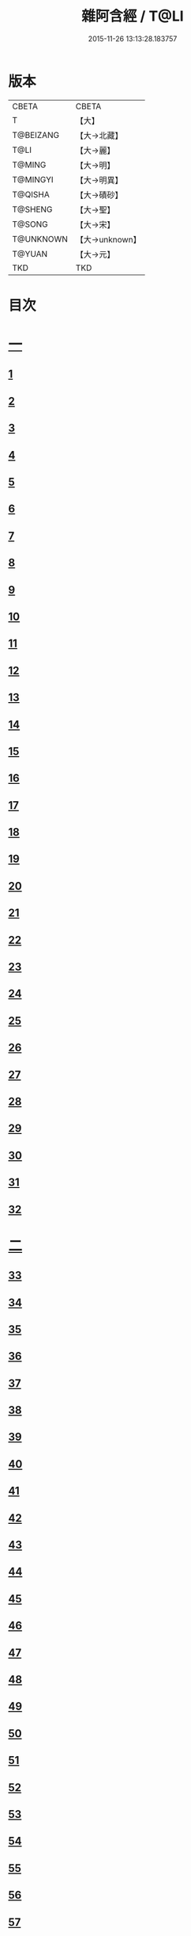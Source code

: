 #+TITLE: 雜阿含經 / T@LI
#+DATE: 2015-11-26 13:13:28.183757
* 版本
 |     CBETA|CBETA   |
 |         T|【大】     |
 | T@BEIZANG|【大→北藏】  |
 |      T@LI|【大→麗】   |
 |    T@MING|【大→明】   |
 |  T@MINGYI|【大→明異】  |
 |   T@QISHA|【大→磧砂】  |
 |   T@SHENG|【大→聖】   |
 |    T@SONG|【大→宋】   |
 | T@UNKNOWN|【大→unknown】|
 |    T@YUAN|【大→元】   |
 |       TKD|TKD     |

* 目次
* [[file:KR6a0099_001.txt::001-0001a6][一]]
** [[file:KR6a0099_001.txt::001-0001a6][1]]
** [[file:KR6a0099_001.txt::001-0001a16][2]]
** [[file:KR6a0099_001.txt::001-0001a28][3]]
** [[file:KR6a0099_001.txt::0001b6][4]]
** [[file:KR6a0099_001.txt::0001b16][5]]
** [[file:KR6a0099_001.txt::0001c2][6]]
** [[file:KR6a0099_001.txt::0001c11][7]]
** [[file:KR6a0099_001.txt::0001c22][8]]
** [[file:KR6a0099_001.txt::0002a2][9]]
** [[file:KR6a0099_001.txt::0002a12][10]]
** [[file:KR6a0099_001.txt::0002a21][11]]
** [[file:KR6a0099_001.txt::0002b4][12]]
** [[file:KR6a0099_001.txt::0002b15][13]]
** [[file:KR6a0099_001.txt::0002c11][14]]
** [[file:KR6a0099_001.txt::0003a6][15]]
** [[file:KR6a0099_001.txt::0003b14][16]]
** [[file:KR6a0099_001.txt::0003b28][17]]
** [[file:KR6a0099_001.txt::0003c28][18]]
** [[file:KR6a0099_001.txt::0004a28][19]]
** [[file:KR6a0099_001.txt::0004b25][20]]
** [[file:KR6a0099_001.txt::0004b26][21]]
** [[file:KR6a0099_001.txt::0004c20][22]]
** [[file:KR6a0099_001.txt::0005a11][23]]
** [[file:KR6a0099_001.txt::0005b5][24]]
** [[file:KR6a0099_001.txt::0005b28][25]]
** [[file:KR6a0099_001.txt::0005c9][26]]
** [[file:KR6a0099_001.txt::0005c20][27]]
** [[file:KR6a0099_001.txt::0005c29][28]]
** [[file:KR6a0099_001.txt::0006a12][29]]
** [[file:KR6a0099_001.txt::0006a24][30]]
** [[file:KR6a0099_001.txt::0006c4][31]]
** [[file:KR6a0099_001.txt::0007a10][32]]
* [[file:KR6a0099_002.txt::002-0007b22][二]]
** [[file:KR6a0099_002.txt::002-0007b22][33]]
** [[file:KR6a0099_002.txt::0007c13][34]]
** [[file:KR6a0099_002.txt::0008a5][35]]
** [[file:KR6a0099_002.txt::0008a21][36]]
** [[file:KR6a0099_002.txt::0008b15][37]]
** [[file:KR6a0099_002.txt::0008c8][38]]
** [[file:KR6a0099_002.txt::0008c26][39]]
** [[file:KR6a0099_002.txt::0009a27][40]]
** [[file:KR6a0099_002.txt::0009b7][41]]
** [[file:KR6a0099_002.txt::0010a4][42]]
** [[file:KR6a0099_002.txt::0010c19][43]]
** [[file:KR6a0099_002.txt::0011a13][44]]
** [[file:KR6a0099_002.txt::0011b1][45]]
** [[file:KR6a0099_002.txt::0011b21][46]]
** [[file:KR6a0099_002.txt::0012a9][47]]
** [[file:KR6a0099_002.txt::0012a18][48]]
** [[file:KR6a0099_002.txt::0012a27][49]]
** [[file:KR6a0099_002.txt::0012b10][50]]
** [[file:KR6a0099_002.txt::0012b25][51]]
** [[file:KR6a0099_002.txt::0012c2][52]]
** [[file:KR6a0099_002.txt::0012c4][53]]
** [[file:KR6a0099_002.txt::0013a17][54]]
** [[file:KR6a0099_002.txt::0013b13][55]]
** [[file:KR6a0099_002.txt::0013b24][56]]
** [[file:KR6a0099_002.txt::0013c7][57]]
** [[file:KR6a0099_002.txt::0014b12][58]]
* [[file:KR6a0099_003.txt::003-0015b10][三]]
** [[file:KR6a0099_003.txt::003-0015b10][59]]
** [[file:KR6a0099_003.txt::003-0015b22][60]]
** [[file:KR6a0099_003.txt::0015c14][61]]
** [[file:KR6a0099_003.txt::0016a19][62]]
** [[file:KR6a0099_003.txt::0016b13][63]]
** [[file:KR6a0099_003.txt::0016c4][64]]
** [[file:KR6a0099_003.txt::0017a23][65]]
** [[file:KR6a0099_003.txt::0017b16][66]]
** [[file:KR6a0099_003.txt::0017c10][67]]
** [[file:KR6a0099_003.txt::0018a6][68]]
** [[file:KR6a0099_003.txt::0018a26][69]]
** [[file:KR6a0099_003.txt::0018b16][70]]
** [[file:KR6a0099_003.txt::0018b28][71]]
** [[file:KR6a0099_003.txt::0019a4][72]]
** [[file:KR6a0099_003.txt::0019a15][73]]
** [[file:KR6a0099_003.txt::0019b2][74]]
** [[file:KR6a0099_003.txt::0019b21][75]]
** [[file:KR6a0099_003.txt::0019c12][76]]
** [[file:KR6a0099_003.txt::0019c25][77]]
** [[file:KR6a0099_003.txt::0020a3][78]]
** [[file:KR6a0099_003.txt::0020a10][79]]
** [[file:KR6a0099_003.txt::0020a25][80]]
** [[file:KR6a0099_003.txt::0020b28][81]]
** [[file:KR6a0099_003.txt::0021a25][82]]
** [[file:KR6a0099_003.txt::0021b14][83]]
** [[file:KR6a0099_003.txt::0021c5][84]]
** [[file:KR6a0099_003.txt::0021c15][85]]
** [[file:KR6a0099_003.txt::0022a6][86]]
** [[file:KR6a0099_003.txt::0022a25][87]]
* [[file:KR6a0099_004.txt::004-0022b20][四]]
** [[file:KR6a0099_004.txt::004-0022b20][88]]
** [[file:KR6a0099_004.txt::0022c3][89]]
** [[file:KR6a0099_004.txt::0023a6][90]]
** [[file:KR6a0099_004.txt::0023a22][91]]
** [[file:KR6a0099_004.txt::0023c18][92]]
** [[file:KR6a0099_004.txt::0024b13][93]]
** [[file:KR6a0099_004.txt::0025c2][94]]
** [[file:KR6a0099_004.txt::0026a5][95]]
** [[file:KR6a0099_004.txt::0026b18][96]]
** [[file:KR6a0099_004.txt::0026c26][97]]
** [[file:KR6a0099_004.txt::0027a10][98]]
** [[file:KR6a0099_004.txt::0027b29][99]]
** [[file:KR6a0099_004.txt::0028a3][100]]
** [[file:KR6a0099_004.txt::0028a20][101]]
** [[file:KR6a0099_004.txt::0028b19][102]]
* [[file:KR6a0099_005.txt::005-0029c6][五]]
** [[file:KR6a0099_005.txt::005-0029c6][103]]
** [[file:KR6a0099_005.txt::0030c12][104]]
** [[file:KR6a0099_005.txt::0031c15][105]]
** [[file:KR6a0099_005.txt::0032c2][106]]
** [[file:KR6a0099_005.txt::0033a6][107]]
** [[file:KR6a0099_005.txt::0033b28][108]]
** [[file:KR6a0099_005.txt::0034a24][109]]
** [[file:KR6a0099_005.txt::0035a17][110]]
* [[file:KR6a0099_006.txt::006-0037c6][六]]
** [[file:KR6a0099_006.txt::006-0037c6][111]]
** [[file:KR6a0099_006.txt::006-0037c24][112]]
** [[file:KR6a0099_006.txt::0038a4][113]]
** [[file:KR6a0099_006.txt::0038a28][114]]
** [[file:KR6a0099_006.txt::0038b16][115]]
** [[file:KR6a0099_006.txt::0038c7][116]]
** [[file:KR6a0099_006.txt::0038c27][117]]
** [[file:KR6a0099_006.txt::0039a16][118]]
** [[file:KR6a0099_006.txt::0039b6][119]]
** [[file:KR6a0099_006.txt::0039b25][120]]
** [[file:KR6a0099_006.txt::0039c14][121]]
** [[file:KR6a0099_006.txt::0040a4][122]]
** [[file:KR6a0099_006.txt::0040a19][123]]
** [[file:KR6a0099_006.txt::0040b19][124]]
** [[file:KR6a0099_006.txt::0040c6][125]]
** [[file:KR6a0099_006.txt::0040c28][126]]
** [[file:KR6a0099_006.txt::0041a5][127]]
** [[file:KR6a0099_006.txt::0041a21][128]]
** [[file:KR6a0099_006.txt::0041a29][129]]
** [[file:KR6a0099_006.txt::0041b7][130]]
** [[file:KR6a0099_006.txt::0041b25][131]]
** [[file:KR6a0099_006.txt::0041c7][132]]
** [[file:KR6a0099_006.txt::0041c14][133]]
** [[file:KR6a0099_006.txt::0042a16][134]]
** [[file:KR6a0099_006.txt::0042a24][135]]
** [[file:KR6a0099_006.txt::0042b2][136]]
** [[file:KR6a0099_006.txt::0042c5][137]]
** [[file:KR6a0099_006.txt::0042c7][138]]
* [[file:KR6a0099_007.txt::007-0042c15][七]]
** [[file:KR6a0099_007.txt::007-0042c15][139]]
** [[file:KR6a0099_007.txt::0043a16][140-141]]
** [[file:KR6a0099_007.txt::0043a20][142]]
** [[file:KR6a0099_007.txt::0043a27][143-144]]
** [[file:KR6a0099_007.txt::0043a28][145]]
** [[file:KR6a0099_007.txt::0043b5][146]]
** [[file:KR6a0099_007.txt::0043b10][147]]
** [[file:KR6a0099_007.txt::0043b15][148]]
** [[file:KR6a0099_007.txt::0043b20][149]]
** [[file:KR6a0099_007.txt::0043b26][150]]
** [[file:KR6a0099_007.txt::0043c3][151]]
** [[file:KR6a0099_007.txt::0043c9][152]]
** [[file:KR6a0099_007.txt::0043c15][153]]
** [[file:KR6a0099_007.txt::0043c21][154]]
** [[file:KR6a0099_007.txt::0044a1][155]]
** [[file:KR6a0099_007.txt::0044a11][156]]
** [[file:KR6a0099_007.txt::0044a22][157]]
** [[file:KR6a0099_007.txt::0044a28][158]]
** [[file:KR6a0099_007.txt::0044b5][159]]
** [[file:KR6a0099_007.txt::0044b11][160]]
** [[file:KR6a0099_007.txt::0044b16][161]]
** [[file:KR6a0099_007.txt::0044b29][162]]
** [[file:KR6a0099_007.txt::0044c12][163]]
** [[file:KR6a0099_007.txt::0045a2][164]]
** [[file:KR6a0099_007.txt::0045a9][165]]
** [[file:KR6a0099_007.txt::0045a15][166]]
** [[file:KR6a0099_007.txt::0045a26][167]]
** [[file:KR6a0099_007.txt::0045b6][168]]
** [[file:KR6a0099_007.txt::0045b15][169]]
** [[file:KR6a0099_007.txt::0045b26][170]]
** [[file:KR6a0099_007.txt::0045c5][171]]
** [[file:KR6a0099_007.txt::0045c15][172]]
** [[file:KR6a0099_007.txt::0045c20][173]]
** [[file:KR6a0099_007.txt::0045c29][174]]
** [[file:KR6a0099_007.txt::0046a16][175]]
** [[file:KR6a0099_007.txt::0046b2][176]]
** [[file:KR6a0099_007.txt::0046b19][177]]
** [[file:KR6a0099_007.txt::0046c10][178]]
** [[file:KR6a0099_007.txt::0047a2][179]]
** [[file:KR6a0099_007.txt::0047a19][180]]
** [[file:KR6a0099_007.txt::0047b6][181]]
** [[file:KR6a0099_007.txt::0047b23][182]]
** [[file:KR6a0099_007.txt::0047c11][183]]
** [[file:KR6a0099_007.txt::0047c28][184]]
** [[file:KR6a0099_007.txt::0048a16][185]]
** [[file:KR6a0099_007.txt::0048b4][186]]
** [[file:KR6a0099_007.txt::0048c27][187]]
* [[file:KR6a0099_008.txt::008-0049b7][八]]
** [[file:KR6a0099_008.txt::008-0049b7][188]]
** [[file:KR6a0099_008.txt::008-0049b17][189]]
** [[file:KR6a0099_008.txt::008-0049b26][190]]
** [[file:KR6a0099_008.txt::0049c4][191]]
** [[file:KR6a0099_008.txt::0049c13][192]]
** [[file:KR6a0099_008.txt::0049c21][193]]
** [[file:KR6a0099_008.txt::0050a1][194]]
** [[file:KR6a0099_008.txt::0050a11][195]]
** [[file:KR6a0099_008.txt::0050a24][196]]
** [[file:KR6a0099_008.txt::0050b14][197]]
** [[file:KR6a0099_008.txt::0050c7][198]]
** [[file:KR6a0099_008.txt::0050c27][199]]
** [[file:KR6a0099_008.txt::0051a15][200]]
** [[file:KR6a0099_008.txt::0051c11][201]]
** [[file:KR6a0099_008.txt::0051c29][202]]
** [[file:KR6a0099_008.txt::0052a10][203]]
** [[file:KR6a0099_008.txt::0052a27][204]]
** [[file:KR6a0099_008.txt::0052b9][205]]
** [[file:KR6a0099_008.txt::0052b20][206]]
** [[file:KR6a0099_008.txt::0052b29][207]]
** [[file:KR6a0099_008.txt::0052c7][208]]
** [[file:KR6a0099_008.txt::0052c17][209]]
** [[file:KR6a0099_008.txt::0053a11][210]]
** [[file:KR6a0099_008.txt::0053a26][211]]
** [[file:KR6a0099_008.txt::0053c7][212]]
** [[file:KR6a0099_008.txt::0054a1][213]]
** [[file:KR6a0099_008.txt::0054a22][214]]
** [[file:KR6a0099_008.txt::0054b2][215]]
** [[file:KR6a0099_008.txt::0054b22][216]]
** [[file:KR6a0099_008.txt::0054c5][217]]
** [[file:KR6a0099_008.txt::0054c19][218]]
** [[file:KR6a0099_008.txt::0055a3][219]]
** [[file:KR6a0099_008.txt::0055a10][220]]
** [[file:KR6a0099_008.txt::0055a17][221]]
** [[file:KR6a0099_008.txt::0055a27][222]]
** [[file:KR6a0099_008.txt::0055b6][223]]
** [[file:KR6a0099_008.txt::0055b15][224]]
** [[file:KR6a0099_008.txt::0055b22][225]]
** [[file:KR6a0099_008.txt::0055c1][226]]
** [[file:KR6a0099_008.txt::0055c13][227]]
** [[file:KR6a0099_008.txt::0055c26][228]]
** [[file:KR6a0099_008.txt::0056a8][229]]
* [[file:KR6a0099_009.txt::009-0056a24][九]]
** [[file:KR6a0099_009.txt::009-0056a24][230]]
** [[file:KR6a0099_009.txt::0056b11][231]]
** [[file:KR6a0099_009.txt::0056b21][232]]
** [[file:KR6a0099_009.txt::0056c2][233]]
** [[file:KR6a0099_009.txt::0056c12][234]]
** [[file:KR6a0099_009.txt::0057a16][235]]
** [[file:KR6a0099_009.txt::0057b3][236]]
** [[file:KR6a0099_009.txt::0057b28][237]]
** [[file:KR6a0099_009.txt::0057c14][238]]
** [[file:KR6a0099_009.txt::0057c24][239]]
** [[file:KR6a0099_009.txt::0058a1][240]]
** [[file:KR6a0099_009.txt::0058a7][241]]
** [[file:KR6a0099_009.txt::0058b21][242]]
** [[file:KR6a0099_009.txt::0058b27][243]]
** [[file:KR6a0099_009.txt::0058c9][244]]
** [[file:KR6a0099_009.txt::0058c17][245]]
** [[file:KR6a0099_009.txt::0059a3][246]]
** [[file:KR6a0099_009.txt::0059b8][247]]
** [[file:KR6a0099_009.txt::0059b17][248]]
** [[file:KR6a0099_009.txt::0059c27][249]]
** [[file:KR6a0099_009.txt::0060a22][250]]
** [[file:KR6a0099_009.txt::0060b22][251]]
** [[file:KR6a0099_009.txt::0060c14][252]]
** [[file:KR6a0099_009.txt::0061b29][253]]
** [[file:KR6a0099_009.txt::0062b22][254]]
** [[file:KR6a0099_009.txt::0063b19][255]]
* [[file:KR6a0099_010.txt::010-0064b22][一○]]
** [[file:KR6a0099_010.txt::010-0064b22][256]]
** [[file:KR6a0099_010.txt::0064c20][257]]
** [[file:KR6a0099_010.txt::0065a13][258]]
** [[file:KR6a0099_010.txt::0065b5][259]]
** [[file:KR6a0099_010.txt::0065c12][260]]
** [[file:KR6a0099_010.txt::0066a5][261]]
** [[file:KR6a0099_010.txt::0066b6][262]]
** [[file:KR6a0099_010.txt::0067a22][263]]
** [[file:KR6a0099_010.txt::0067c4][264]]
** [[file:KR6a0099_010.txt::0068b29][265]]
** [[file:KR6a0099_010.txt::0069b4][266]]
** [[file:KR6a0099_010.txt::0069c2][267]]
** [[file:KR6a0099_010.txt::0070a12][268]]
** [[file:KR6a0099_010.txt::0070b1][269]]
** [[file:KR6a0099_010.txt::0070c2][270]]
** [[file:KR6a0099_010.txt::0071a4][271]]
** [[file:KR6a0099_010.txt::0071c14][272]]
* [[file:KR6a0099_011.txt::011-0072b20][一一]]
** [[file:KR6a0099_011.txt::011-0072b20][273]]
** [[file:KR6a0099_011.txt::0073a2][274]]
** [[file:KR6a0099_011.txt::0073a22][275]]
** [[file:KR6a0099_011.txt::0073c9][276]]
** [[file:KR6a0099_011.txt::0075c18][277]]
** [[file:KR6a0099_011.txt::0076a3][278]]
** [[file:KR6a0099_011.txt::0076a20][279]]
** [[file:KR6a0099_011.txt::0076c3][280]]
** [[file:KR6a0099_011.txt::0077a29][281]]
** [[file:KR6a0099_011.txt::0078a22][282]]
* [[file:KR6a0099_012.txt::012-0079a25][一二]]
** [[file:KR6a0099_012.txt::012-0079a25][283]]
** [[file:KR6a0099_012.txt::0079b23][284]]
** [[file:KR6a0099_012.txt::0079c27][285]]
** [[file:KR6a0099_012.txt::0080b8][286]]
** [[file:KR6a0099_012.txt::0080b24][287]]
** [[file:KR6a0099_012.txt::0081a9][288]]
** [[file:KR6a0099_012.txt::0081c4][289]]
** [[file:KR6a0099_012.txt::0082a1][290]]
** [[file:KR6a0099_012.txt::0082a28][291]]
** [[file:KR6a0099_012.txt::0082c18][292]]
** [[file:KR6a0099_012.txt::0083c1][293]]
** [[file:KR6a0099_012.txt::0083c23][294]]
** [[file:KR6a0099_012.txt::0084a23][295]]
** [[file:KR6a0099_012.txt::0084b12][296]]
** [[file:KR6a0099_012.txt::0084c11][297]]
** [[file:KR6a0099_012.txt::0085a11][298]]
** [[file:KR6a0099_012.txt::0085b21][299]]
** [[file:KR6a0099_012.txt::0085c3][300]]
** [[file:KR6a0099_012.txt::0085c17][301]]
** [[file:KR6a0099_012.txt::0086a4][302]]
** [[file:KR6a0099_012.txt::0086b24][303]]
* [[file:KR6a0099_013.txt::013-0086c23][一三]]
** [[file:KR6a0099_013.txt::013-0086c23][304]]
** [[file:KR6a0099_013.txt::0087a27][305]]
** [[file:KR6a0099_013.txt::0087c18][306]]
** [[file:KR6a0099_013.txt::0088a21][307]]
** [[file:KR6a0099_013.txt::0088b15][308]]
** [[file:KR6a0099_013.txt::0088c18][309]]
** [[file:KR6a0099_013.txt::0089a12][310]]
** [[file:KR6a0099_013.txt::0089b1][311]]
** [[file:KR6a0099_013.txt::0089c24][312]]
** [[file:KR6a0099_013.txt::0090b27][313]]
** [[file:KR6a0099_013.txt::0090c19][314]]
** [[file:KR6a0099_013.txt::0090c25][315]]
** [[file:KR6a0099_013.txt::0091a2][316]]
** [[file:KR6a0099_013.txt::0091a9][317]]
** [[file:KR6a0099_013.txt::0091a16][318]]
** [[file:KR6a0099_013.txt::0091a24][319]]
** [[file:KR6a0099_013.txt::0091b4][320]]
** [[file:KR6a0099_013.txt::0091b15][321]]
** [[file:KR6a0099_013.txt::0091c1][322]]
** [[file:KR6a0099_013.txt::0091c23][323]]
** [[file:KR6a0099_013.txt::0091c27][324]]
** [[file:KR6a0099_013.txt::0092a3][325]]
** [[file:KR6a0099_013.txt::0092a8][326]]
** [[file:KR6a0099_013.txt::0092a13][327]]
** [[file:KR6a0099_013.txt::0092a18][328]]
** [[file:KR6a0099_013.txt::0092a23][329]]
** [[file:KR6a0099_013.txt::0092a28][330]]
** [[file:KR6a0099_013.txt::0092b4][331]]
** [[file:KR6a0099_013.txt::0092b9][332]]
** [[file:KR6a0099_013.txt::0092b14][333]]
** [[file:KR6a0099_013.txt::0092b21][334]]
** [[file:KR6a0099_013.txt::0092c12][335]]
** [[file:KR6a0099_013.txt::0092c27][336]]
** [[file:KR6a0099_013.txt::0093a4][337]]
** [[file:KR6a0099_013.txt::0093a10][338]]
** [[file:KR6a0099_013.txt::0093a16][339]]
** [[file:KR6a0099_013.txt::0093a22][340]]
** [[file:KR6a0099_013.txt::0093a29][341]]
** [[file:KR6a0099_013.txt::0093b8][342]]
* [[file:KR6a0099_014.txt::014-0093b25][一四]]
** [[file:KR6a0099_014.txt::014-0093b25][343]]
** [[file:KR6a0099_014.txt::0094b2][344]]
** [[file:KR6a0099_014.txt::0095b10][345]]
** [[file:KR6a0099_014.txt::0095c17][346]]
** [[file:KR6a0099_014.txt::0096b25][347]]
** [[file:KR6a0099_014.txt::0098a13][348]]
** [[file:KR6a0099_014.txt::0098b6][349]]
** [[file:KR6a0099_014.txt::0098b22][350]]
** [[file:KR6a0099_014.txt::0098c1][351]]
** [[file:KR6a0099_014.txt::0099a6][352]]
** [[file:KR6a0099_014.txt::0099b2][353]]
** [[file:KR6a0099_014.txt::0099b19][354]]
** [[file:KR6a0099_014.txt::0099c4][355]]
** [[file:KR6a0099_014.txt::0099c19][356]]
** [[file:KR6a0099_014.txt::0099c27][357]]
** [[file:KR6a0099_014.txt::0100a12][358]]
** [[file:KR6a0099_014.txt::0100a23][359]]
** [[file:KR6a0099_014.txt::0100b2][360]]
** [[file:KR6a0099_014.txt::0100b11][361]]
** [[file:KR6a0099_014.txt::0100b22][362]]
** [[file:KR6a0099_014.txt::0100c4][363]]
** [[file:KR6a0099_014.txt::0100c15][364]]
* [[file:KR6a0099_015.txt::015-0101a6][一五]]
** [[file:KR6a0099_015.txt::015-0101a6][365]]
** [[file:KR6a0099_015.txt::015-0101a16][366]]
** [[file:KR6a0099_015.txt::0101b8][367]]
** [[file:KR6a0099_015.txt::0101b17][368]]
** [[file:KR6a0099_015.txt::0101b24][369]]
** [[file:KR6a0099_015.txt::0101c21][370]]
** [[file:KR6a0099_015.txt::0101c25][371]]
** [[file:KR6a0099_015.txt::0102a12][372]]
** [[file:KR6a0099_015.txt::0102b18][373]]
** [[file:KR6a0099_015.txt::0102c28][374]]
** [[file:KR6a0099_015.txt::0103a13][375]]
** [[file:KR6a0099_015.txt::0103a21][376]]
** [[file:KR6a0099_015.txt::0103b8][377]]
** [[file:KR6a0099_015.txt::0103b24][378]]
** [[file:KR6a0099_015.txt::0103c13][379]]
** [[file:KR6a0099_015.txt::0104b1][380]]
** [[file:KR6a0099_015.txt::0104b6][381]]
** [[file:KR6a0099_015.txt::0104b13][382]]
** [[file:KR6a0099_015.txt::0104b20][383]]
** [[file:KR6a0099_015.txt::0104b29][384]]
** [[file:KR6a0099_015.txt::0104c9][385]]
** [[file:KR6a0099_015.txt::0104c18][386]]
** [[file:KR6a0099_015.txt::0104c27][387]]
** [[file:KR6a0099_015.txt::0105a13][388]]
** [[file:KR6a0099_015.txt::0105a24][389]]
** [[file:KR6a0099_015.txt::0105b21][390]]
** [[file:KR6a0099_015.txt::0105c9][391]]
** [[file:KR6a0099_015.txt::0105c15][392]]
** [[file:KR6a0099_015.txt::0106a16][393]]
** [[file:KR6a0099_015.txt::0106b24][394]]
** [[file:KR6a0099_015.txt::0106c2][395]]
** [[file:KR6a0099_015.txt::0106c18][396]]
** [[file:KR6a0099_015.txt::0107a3][397]]
** [[file:KR6a0099_015.txt::0107a28][398]]
** [[file:KR6a0099_015.txt::0107b16][399]]
** [[file:KR6a0099_015.txt::0107b27][400]]
** [[file:KR6a0099_015.txt::0107c11][401]]
** [[file:KR6a0099_015.txt::0107c25][402]]
** [[file:KR6a0099_015.txt::0108a4][403]]
** [[file:KR6a0099_015.txt::0108a24][404]]
** [[file:KR6a0099_015.txt::0108b13][405]]
** [[file:KR6a0099_015.txt::0108c6][406]]
* [[file:KR6a0099_016.txt::016-0108c28][一六]]
** [[file:KR6a0099_016.txt::016-0108c28][407]]
** [[file:KR6a0099_016.txt::0109a27][408]]
** [[file:KR6a0099_016.txt::0109b19][409]]
** [[file:KR6a0099_016.txt::0109c4][410]]
** [[file:KR6a0099_016.txt::0109c7][411]]
** [[file:KR6a0099_016.txt::0109c22][412]]
** [[file:KR6a0099_016.txt::0110a3][413]]
** [[file:KR6a0099_016.txt::0110a19][414]]
** [[file:KR6a0099_016.txt::0110b5][415]]
** [[file:KR6a0099_016.txt::0110b15][416]]
** [[file:KR6a0099_016.txt::0110b27][417]]
** [[file:KR6a0099_016.txt::0110c13][418]]
** [[file:KR6a0099_016.txt::0111a1][419]]
** [[file:KR6a0099_016.txt::0111a12][420]]
** [[file:KR6a0099_016.txt::0111a20][421]]
** [[file:KR6a0099_016.txt::0111b10][422]]
** [[file:KR6a0099_016.txt::0111b25][423]]
** [[file:KR6a0099_016.txt::0111c8][424]]
** [[file:KR6a0099_016.txt::0111c26][425]]
** [[file:KR6a0099_016.txt::0112a3][426]]
** [[file:KR6a0099_016.txt::0112a11][427]]
** [[file:KR6a0099_016.txt::0112a18][428]]
** [[file:KR6a0099_016.txt::0112a25][429]]
** [[file:KR6a0099_016.txt::0112b3][430]]
** [[file:KR6a0099_016.txt::0112b12][431]]
** [[file:KR6a0099_016.txt::0112b21][432]]
** [[file:KR6a0099_016.txt::0112c2][433]]
** [[file:KR6a0099_016.txt::0112c10][434]]
** [[file:KR6a0099_016.txt::0112c21][435]]
** [[file:KR6a0099_016.txt::0113a12][436]]
** [[file:KR6a0099_016.txt::0113b2][437]]
** [[file:KR6a0099_016.txt::0113b19][438]]
** [[file:KR6a0099_016.txt::0113b28][439]]
** [[file:KR6a0099_016.txt::0113c13][440]]
** [[file:KR6a0099_016.txt::0114a1][441]]
** [[file:KR6a0099_016.txt::0114a21][442]]
** [[file:KR6a0099_016.txt::0114c20][443]]
** [[file:KR6a0099_016.txt::0114c27][444]]
** [[file:KR6a0099_016.txt::0115a5][445]]
** [[file:KR6a0099_016.txt::0115a12][446]]
** [[file:KR6a0099_016.txt::0115a24][447]]
** [[file:KR6a0099_016.txt::0115b24][448]]
** [[file:KR6a0099_016.txt::0115c6][449]]
** [[file:KR6a0099_016.txt::0115c15][450]]
** [[file:KR6a0099_016.txt::0115c27][451]]
** [[file:KR6a0099_016.txt::0116a5][452]]
** [[file:KR6a0099_016.txt::0116a22][453]]
** [[file:KR6a0099_016.txt::0116b14][454]]
* [[file:KR6a0099_017.txt::017-0116c12][一七]]
** [[file:KR6a0099_017.txt::017-0116c12][456]]
** [[file:KR6a0099_017.txt::0117a3][457]]
** [[file:KR6a0099_017.txt::0117a21][458]]
** [[file:KR6a0099_017.txt::0117c2][459]]
** [[file:KR6a0099_017.txt::0117c23][460]]
** [[file:KR6a0099_017.txt::0118a8][461]]
** [[file:KR6a0099_017.txt::0118a20][462]]
** [[file:KR6a0099_017.txt::0118b2][463]]
** [[file:KR6a0099_017.txt::0118b15][464]]
** [[file:KR6a0099_017.txt::0118c24][465]]
** [[file:KR6a0099_017.txt::0119a11][466]]
** [[file:KR6a0099_017.txt::0119a22][467]]
** [[file:KR6a0099_017.txt::0119b11][468]]
** [[file:KR6a0099_017.txt::0119c7][469]]
** [[file:KR6a0099_017.txt::0119c28][470]]
** [[file:KR6a0099_017.txt::0120b15][471]]
** [[file:KR6a0099_017.txt::0120c8][472]]
** [[file:KR6a0099_017.txt::0121a2][473]]
** [[file:KR6a0099_017.txt::0121a19][474]]
** [[file:KR6a0099_017.txt::0121b26][475]]
** [[file:KR6a0099_017.txt::0121c13][476]]
** [[file:KR6a0099_017.txt::0121c29][477]]
** [[file:KR6a0099_017.txt::0122a2][478]]
** [[file:KR6a0099_017.txt::0122a15][479]]
** [[file:KR6a0099_017.txt::0122a26][480]]
** [[file:KR6a0099_017.txt::0122b13][481]]
** [[file:KR6a0099_017.txt::0122c24][482]]
** [[file:KR6a0099_017.txt::0123a23][483]]
** [[file:KR6a0099_017.txt::0123b20][484]]
** [[file:KR6a0099_017.txt::0123c21][485]]
** [[file:KR6a0099_017.txt::0124b18][486]]
** [[file:KR6a0099_017.txt::0124b28][487]]
** [[file:KR6a0099_017.txt::0124c10][488]]
** [[file:KR6a0099_017.txt::0124c22][489]]
** [[file:KR6a0099_017.txt::0125a6][455]]
* [[file:KR6a0099_018.txt::018-0126a7][一八]]
** [[file:KR6a0099_018.txt::018-0126a7][490]]
** [[file:KR6a0099_018.txt::0128a28][491]]
** [[file:KR6a0099_018.txt::0128b1][492]]
** [[file:KR6a0099_018.txt::0128b26][493]]
** [[file:KR6a0099_018.txt::0128c19][494]]
** [[file:KR6a0099_018.txt::0129a9][495]]
** [[file:KR6a0099_018.txt::0129a27][496]]
** [[file:KR6a0099_018.txt::0129b25][497]]
** [[file:KR6a0099_018.txt::0130c7][498]]
** [[file:KR6a0099_018.txt::0131a25][499]]
** [[file:KR6a0099_018.txt::0131c9][500]]
** [[file:KR6a0099_018.txt::0132a13][501]]
** [[file:KR6a0099_018.txt::0132b11][502]]
** [[file:KR6a0099_018.txt::0132c8][503]]
* [[file:KR6a0099_019.txt::019-0133a22][一九]]
** [[file:KR6a0099_019.txt::019-0133a22][504]]
** [[file:KR6a0099_019.txt::0133b24][505]]
** [[file:KR6a0099_019.txt::0134a7][506]]
** [[file:KR6a0099_019.txt::0134c24][507]]
** [[file:KR6a0099_019.txt::0135a8][508]]
** [[file:KR6a0099_019.txt::0135b12][509]]
** [[file:KR6a0099_019.txt::0135c17][510]]
** [[file:KR6a0099_019.txt::0136a20][511]]
** [[file:KR6a0099_019.txt::0136a28][512]]
** [[file:KR6a0099_019.txt::0136b7][513]]
** [[file:KR6a0099_019.txt::0136b18][514]]
** [[file:KR6a0099_019.txt::0136b27][515]]
** [[file:KR6a0099_019.txt::0136c7][516]]
** [[file:KR6a0099_019.txt::0136c16][517]]
** [[file:KR6a0099_019.txt::0136c26][518]]
** [[file:KR6a0099_019.txt::0137a7][519]]
** [[file:KR6a0099_019.txt::0137a16][520]]
** [[file:KR6a0099_019.txt::0137a25][521]]
** [[file:KR6a0099_019.txt::0137b4][522]]
** [[file:KR6a0099_019.txt::0137b12][523]]
** [[file:KR6a0099_019.txt::0137c9][524]]
** [[file:KR6a0099_019.txt::0137c19][525]]
** [[file:KR6a0099_019.txt::0138a1][526]]
** [[file:KR6a0099_019.txt::0138a13][527]]
** [[file:KR6a0099_019.txt::0138a24][528]]
** [[file:KR6a0099_019.txt::0138b6][529]]
** [[file:KR6a0099_019.txt::0138b17][530]]
** [[file:KR6a0099_019.txt::0138c1][531]]
** [[file:KR6a0099_019.txt::0138c11][532]]
** [[file:KR6a0099_019.txt::0138c24][533]]
** [[file:KR6a0099_019.txt::0139a7][534]]
** [[file:KR6a0099_019.txt::0139a16][535]]
** [[file:KR6a0099_019.txt::0139b25][536]]
* [[file:KR6a0099_020.txt::020-0139c16][二○]]
** [[file:KR6a0099_020.txt::020-0139c16][537]]
** [[file:KR6a0099_020.txt::0140a7][538]]
** [[file:KR6a0099_020.txt::0140a26][539]]
** [[file:KR6a0099_020.txt::0140b26][540]]
** [[file:KR6a0099_020.txt::0140c13][541]]
** [[file:KR6a0099_020.txt::0140c25][542]]
** [[file:KR6a0099_020.txt::0141a15][543]]
** [[file:KR6a0099_020.txt::0141b1][544]]
** [[file:KR6a0099_020.txt::0141b14][545]]
** [[file:KR6a0099_020.txt::0141b22][546]]
** [[file:KR6a0099_020.txt::0141c16][547]]
** [[file:KR6a0099_020.txt::0142a18][548]]
** [[file:KR6a0099_020.txt::0143a2][549]]
** [[file:KR6a0099_020.txt::0143b18][550]]
** [[file:KR6a0099_020.txt::0144a28][551]]
** [[file:KR6a0099_020.txt::0144c20][552]]
** [[file:KR6a0099_020.txt::0145a8][553]]
** [[file:KR6a0099_020.txt::0145a24][554]]
** [[file:KR6a0099_020.txt::0145c12][555]]
** [[file:KR6a0099_020.txt::0145c18][556]]
** [[file:KR6a0099_020.txt::0146a13][557]]
** [[file:KR6a0099_020.txt::0146b1][558]]
* [[file:KR6a0099_021.txt::021-0146b24][二一]]
** [[file:KR6a0099_021.txt::021-0146b24][559]]
** [[file:KR6a0099_021.txt::0146c20][560]]
** [[file:KR6a0099_021.txt::0147a13][561]]
** [[file:KR6a0099_021.txt::0147b13][562]]
** [[file:KR6a0099_021.txt::0147c2][563]]
** [[file:KR6a0099_021.txt::0148a13][564]]
** [[file:KR6a0099_021.txt::0148c11][565]]
** [[file:KR6a0099_021.txt::0149a28][566]]
** [[file:KR6a0099_021.txt::0149c6][567]]
** [[file:KR6a0099_021.txt::0150a17][568]]
** [[file:KR6a0099_021.txt::0150c8][569]]
** [[file:KR6a0099_021.txt::0151a9][570]]
** [[file:KR6a0099_021.txt::0151b12][571]]
** [[file:KR6a0099_021.txt::0151c29][572]]
** [[file:KR6a0099_021.txt::0152a23][573]]
** [[file:KR6a0099_021.txt::0152b28][574]]
** [[file:KR6a0099_021.txt::0153a3][575]]
* [[file:KR6a0099_022.txt::022-0153c5][二二]]
** [[file:KR6a0099_022.txt::022-0153c5][576]]
** [[file:KR6a0099_022.txt::022-0153c20][577]]
** [[file:KR6a0099_022.txt::0154a6][578]]
** [[file:KR6a0099_022.txt::0154a20][579]]
** [[file:KR6a0099_022.txt::0154b5][580]]
** [[file:KR6a0099_022.txt::0154b19][581]]
** [[file:KR6a0099_022.txt::0154c16][582]]
** [[file:KR6a0099_022.txt::0155a7][583]]
** [[file:KR6a0099_022.txt::0155b5][584]]
** [[file:KR6a0099_022.txt::0155b29][585]]
** [[file:KR6a0099_022.txt::0155c26][586]]
** [[file:KR6a0099_022.txt::0156a11][587]]
** [[file:KR6a0099_022.txt::0156a29][588]]
** [[file:KR6a0099_022.txt::0156b14][589]]
** [[file:KR6a0099_022.txt::0156c3][590]]
** [[file:KR6a0099_022.txt::0157a26][591]]
** [[file:KR6a0099_022.txt::0157b18][592]]
** [[file:KR6a0099_022.txt::0158b24][593]]
** [[file:KR6a0099_022.txt::0159a1][594]]
** [[file:KR6a0099_022.txt::0159b4][595]]
** [[file:KR6a0099_022.txt::0159c19][596]]
** [[file:KR6a0099_022.txt::0160a6][597]]
** [[file:KR6a0099_022.txt::0160a26][598]]
** [[file:KR6a0099_022.txt::0160b13][599]]
** [[file:KR6a0099_022.txt::0160b27][600]]
** [[file:KR6a0099_022.txt::0160c16][601]]
** [[file:KR6a0099_022.txt::0161a3][602]]
** [[file:KR6a0099_022.txt::0161a22][603]]
* [[file:KR6a0099_023.txt::023-0161b13][二三]]
** [[file:KR6a0099_023.txt::023-0161b13][604]]
* [[file:KR6a0099_024.txt::024-0170c28][二四]]
** [[file:KR6a0099_024.txt::024-0170c28][605]]
** [[file:KR6a0099_024.txt::0171a3][606]]
** [[file:KR6a0099_024.txt::0171a9][607]]
** [[file:KR6a0099_024.txt::0171a15][608]]
** [[file:KR6a0099_024.txt::0171a26][609]]
** [[file:KR6a0099_024.txt::0171b14][610]]
** [[file:KR6a0099_024.txt::0171b24][611]]
** [[file:KR6a0099_024.txt::0171c6][612]]
** [[file:KR6a0099_024.txt::0171c22][613]]
** [[file:KR6a0099_024.txt::0172a8][614]]
** [[file:KR6a0099_024.txt::0172a26][615]]
** [[file:KR6a0099_024.txt::0172b23][616]]
** [[file:KR6a0099_024.txt::0172c24][617]]
** [[file:KR6a0099_024.txt::0173a29][618]]
** [[file:KR6a0099_024.txt::0173b5][619]]
** [[file:KR6a0099_024.txt::0173b20][620]]
** [[file:KR6a0099_024.txt::0173c12][621]]
** [[file:KR6a0099_024.txt::0174a2][622]]
** [[file:KR6a0099_024.txt::0174b15][623]]
** [[file:KR6a0099_024.txt::0174c21][624]]
** [[file:KR6a0099_024.txt::0175a17][625]]
** [[file:KR6a0099_024.txt::0175a26][626]]
** [[file:KR6a0099_024.txt::0175a28][627]]
** [[file:KR6a0099_024.txt::0175b12][628]]
** [[file:KR6a0099_024.txt::0175b24][629]]
** [[file:KR6a0099_024.txt::0175c3][630]]
** [[file:KR6a0099_024.txt::0175c11][631]]
** [[file:KR6a0099_024.txt::0175c19][632]]
** [[file:KR6a0099_024.txt::0175c26][633]]
** [[file:KR6a0099_024.txt::0176a2][634]]
** [[file:KR6a0099_024.txt::0176a10][635]]
** [[file:KR6a0099_024.txt::0176a19][636]]
** [[file:KR6a0099_024.txt::0176b20][637]]
** [[file:KR6a0099_024.txt::0176b28][638]]
** [[file:KR6a0099_024.txt::0177a15][639]]
* [[file:KR6a0099_025.txt::025-0177b15][二五]]
** [[file:KR6a0099_025.txt::025-0177b15][640]]
** [[file:KR6a0099_025.txt::0180a6][641]]
* [[file:KR6a0099_026.txt::026-0182a14][二六]]
** [[file:KR6a0099_026.txt::026-0182a14][642]]
** [[file:KR6a0099_026.txt::026-0182a26][643]]
** [[file:KR6a0099_026.txt::0182b2][644]]
** [[file:KR6a0099_026.txt::0182b10][645]]
** [[file:KR6a0099_026.txt::0182b16][646]]
** [[file:KR6a0099_026.txt::0182b23][647]]
** [[file:KR6a0099_026.txt::0182c14][648]]
** [[file:KR6a0099_026.txt::0182c21][649]]
** [[file:KR6a0099_026.txt::0182c28][650]]
** [[file:KR6a0099_026.txt::0183a12][651]]
** [[file:KR6a0099_026.txt::0183a24][652]]
** [[file:KR6a0099_026.txt::0183b4][653]]
** [[file:KR6a0099_026.txt::0183b18][654]]
** [[file:KR6a0099_026.txt::0183b25][655]]
** [[file:KR6a0099_026.txt::0183c4][656]]
** [[file:KR6a0099_026.txt::0183c15][657]]
** [[file:KR6a0099_026.txt::0183c27][658]]
** [[file:KR6a0099_026.txt::0184a8][659]]
** [[file:KR6a0099_026.txt::0184a20][660]]
** [[file:KR6a0099_026.txt::0184a29][661]]
** [[file:KR6a0099_026.txt::0184b13][662]]
** [[file:KR6a0099_026.txt::0184b19][663]]
** [[file:KR6a0099_026.txt::0184b26][664]]
** [[file:KR6a0099_026.txt::0184c3][665]]
** [[file:KR6a0099_026.txt::0184c9][666]]
** [[file:KR6a0099_026.txt::0184c18][667]]
** [[file:KR6a0099_026.txt::0185a2][668]]
** [[file:KR6a0099_026.txt::0185a12][669]]
** [[file:KR6a0099_026.txt::0185b1][670]]
** [[file:KR6a0099_026.txt::0185b8][671]]
** [[file:KR6a0099_026.txt::0185b18][672]]
** [[file:KR6a0099_026.txt::0185b29][673]]
** [[file:KR6a0099_026.txt::0185c4][674]]
** [[file:KR6a0099_026.txt::0185c9][675]]
** [[file:KR6a0099_026.txt::0185c15][676]]
** [[file:KR6a0099_026.txt::0185c20][677]]
** [[file:KR6a0099_026.txt::0185c25][678]]
** [[file:KR6a0099_026.txt::0186a2][679]]
** [[file:KR6a0099_026.txt::0186a18][680]]
** [[file:KR6a0099_026.txt::0186a23][681]]
** [[file:KR6a0099_026.txt::0186b7][682]]
** [[file:KR6a0099_026.txt::0186b16][683]]
** [[file:KR6a0099_026.txt::0186b26][684]]
** [[file:KR6a0099_026.txt::0187b7][685]]
** [[file:KR6a0099_026.txt::0187b27][686]]
** [[file:KR6a0099_026.txt::0187c13][687]]
** [[file:KR6a0099_026.txt::0187c27][688]]
** [[file:KR6a0099_026.txt::0188a6][689]]
** [[file:KR6a0099_026.txt::0188a12][690]]
** [[file:KR6a0099_026.txt::0188a19][691]]
** [[file:KR6a0099_026.txt::0188b2][692]]
** [[file:KR6a0099_026.txt::0188b8][693]]
** [[file:KR6a0099_026.txt::0188b18][694]]
** [[file:KR6a0099_026.txt::0188b29][695]]
** [[file:KR6a0099_026.txt::0188c2][696]]
** [[file:KR6a0099_026.txt::0188c3][697]]
** [[file:KR6a0099_026.txt::0188c8][698]]
** [[file:KR6a0099_026.txt::0188c21][699]]
** [[file:KR6a0099_026.txt::0188c28][700]]
** [[file:KR6a0099_026.txt::0189a7][701]]
** [[file:KR6a0099_026.txt::0189a14][702]]
** [[file:KR6a0099_026.txt::0189a20][703]]
** [[file:KR6a0099_026.txt::0189b10][704]]
** [[file:KR6a0099_026.txt::0189b24][705]]
** [[file:KR6a0099_026.txt::0189c2][706]]
** [[file:KR6a0099_026.txt::0189c14][707]]
** [[file:KR6a0099_026.txt::0190a8][708]]
** [[file:KR6a0099_026.txt::0190b1][709]]
** [[file:KR6a0099_026.txt::0190b9][710]]
** [[file:KR6a0099_026.txt::0190b22][711]]
* [[file:KR6a0099_027.txt::027-0191a12][二七]]
** [[file:KR6a0099_027.txt::027-0191a12][712]]
** [[file:KR6a0099_027.txt::027-0191a17][713]]
** [[file:KR6a0099_027.txt::0191c15][714]]
** [[file:KR6a0099_027.txt::0192a25][715]]
** [[file:KR6a0099_027.txt::0193a8][716]]
** [[file:KR6a0099_027.txt::0193a26][717]]
** [[file:KR6a0099_027.txt::0193b14][718]]
** [[file:KR6a0099_027.txt::0193b28][719]]
** [[file:KR6a0099_027.txt::0193c18][720]]
** [[file:KR6a0099_027.txt::0194a5][721]]
** [[file:KR6a0099_027.txt::0194a23][722]]
** [[file:KR6a0099_027.txt::0195a11][723]]
** [[file:KR6a0099_027.txt::0195a21][724]]
** [[file:KR6a0099_027.txt::0195b1][725]]
** [[file:KR6a0099_027.txt::0195b10][726]]
** [[file:KR6a0099_027.txt::0195b29][727]]
** [[file:KR6a0099_027.txt::0196a12][728]]
** [[file:KR6a0099_027.txt::0196a16][729]]
** [[file:KR6a0099_027.txt::0196a23][730]]
** [[file:KR6a0099_027.txt::0196a28][731]]
** [[file:KR6a0099_027.txt::0196b7][732]]
** [[file:KR6a0099_027.txt::0196b12][733]]
** [[file:KR6a0099_027.txt::0196b29][734]]
** [[file:KR6a0099_027.txt::0196c5][735]]
** [[file:KR6a0099_027.txt::0196c11][736]]
** [[file:KR6a0099_027.txt::0196c21][737]]
** [[file:KR6a0099_027.txt::0197a10][738]]
** [[file:KR6a0099_027.txt::0197a15][739]]
** [[file:KR6a0099_027.txt::0197a21][740]]
** [[file:KR6a0099_027.txt::0197a29][741]]
** [[file:KR6a0099_027.txt::0197b8][742]]
** [[file:KR6a0099_027.txt::0197b15][743]]
** [[file:KR6a0099_027.txt::0197c15][744]]
** [[file:KR6a0099_027.txt::0197c23][745]]
** [[file:KR6a0099_027.txt::0198a4][746]]
** [[file:KR6a0099_027.txt::0198a12][747]]
* [[file:KR6a0099_028.txt::028-0198b5][二八]]
** [[file:KR6a0099_028.txt::028-0198b5][748]]
** [[file:KR6a0099_028.txt::028-0198b14][749]]
** [[file:KR6a0099_028.txt::028-0198b26][750]]
** [[file:KR6a0099_028.txt::0198c14][751]]
** [[file:KR6a0099_028.txt::0198c27][752]]
** [[file:KR6a0099_028.txt::0199a13][753]]
** [[file:KR6a0099_028.txt::0199a22][754]]
** [[file:KR6a0099_028.txt::0199b3][755-7]]
** [[file:KR6a0099_028.txt::0199b5][758]]
** [[file:KR6a0099_028.txt::0199c17][759]]
** [[file:KR6a0099_028.txt::0199c27][760]]
** [[file:KR6a0099_028.txt::0200a14][761]]
** [[file:KR6a0099_028.txt::0200a23][762]]
** [[file:KR6a0099_028.txt::0200a28][763]]
** [[file:KR6a0099_028.txt::0200b4][764]]
** [[file:KR6a0099_028.txt::0200b11][765]]
** [[file:KR6a0099_028.txt::0200b15][766]]
** [[file:KR6a0099_028.txt::0200b23][767]]
** [[file:KR6a0099_028.txt::0200c3][768]]
** [[file:KR6a0099_028.txt::0200c11][769]]
** [[file:KR6a0099_028.txt::0201a9][770]]
** [[file:KR6a0099_028.txt::0201a25][771]]
** [[file:KR6a0099_028.txt::0201b11][772-4]]
** [[file:KR6a0099_028.txt::0201b13][775]]
** [[file:KR6a0099_028.txt::0201b25][776]]
** [[file:KR6a0099_028.txt::0201c9][777]]
** [[file:KR6a0099_028.txt::0201c29][778]]
** [[file:KR6a0099_028.txt::0202a14][779]]
** [[file:KR6a0099_028.txt::0202a23][780]]
** [[file:KR6a0099_028.txt::0202b15][781]]
** [[file:KR6a0099_028.txt::0202c3][782]]
** [[file:KR6a0099_028.txt::0202c12][783]]
** [[file:KR6a0099_028.txt::0203a1][784]]
** [[file:KR6a0099_028.txt::0203a19][785]]
** [[file:KR6a0099_028.txt::0204a16][786]]
** [[file:KR6a0099_028.txt::0204a22][787]]
** [[file:KR6a0099_028.txt::0204b9][788]]
** [[file:KR6a0099_028.txt::0204c14][789]]
** [[file:KR6a0099_028.txt::0205a3][790]]
** [[file:KR6a0099_028.txt::0205a10][791]]
** [[file:KR6a0099_028.txt::0205a19][792]]
** [[file:KR6a0099_028.txt::0205a24][793]]
** [[file:KR6a0099_028.txt::0205b3][794]]
** [[file:KR6a0099_028.txt::0205b9][795]]
** [[file:KR6a0099_028.txt::0205b15][796]]
* [[file:KR6a0099_029.txt::029-0205b27][二九]]
** [[file:KR6a0099_029.txt::029-0205b27][797]]
** [[file:KR6a0099_029.txt::0205c8][798]]
** [[file:KR6a0099_029.txt::0205c15][799]]
** [[file:KR6a0099_029.txt::0205c20][800]]
** [[file:KR6a0099_029.txt::0205c23][801]]
** [[file:KR6a0099_029.txt::0206a8][802]]
** [[file:KR6a0099_029.txt::0206a14][803]]
** [[file:KR6a0099_029.txt::0206b15][804]]
** [[file:KR6a0099_029.txt::0206b25][805]]
** [[file:KR6a0099_029.txt::0206c14][806]]
** [[file:KR6a0099_029.txt::0207a8][807]]
** [[file:KR6a0099_029.txt::0207b6][808]]
** [[file:KR6a0099_029.txt::0207b21][809]]
** [[file:KR6a0099_029.txt::0208a9][810]]
** [[file:KR6a0099_029.txt::0208c10][811-812]]
** [[file:KR6a0099_029.txt::0208c12][813]]
** [[file:KR6a0099_029.txt::0209a23][814]]
** [[file:KR6a0099_029.txt::0209b15][815]]
** [[file:KR6a0099_029.txt::0210a6][816]]
** [[file:KR6a0099_029.txt::0210a23][817]]
** [[file:KR6a0099_029.txt::0210b5][818]]
** [[file:KR6a0099_029.txt::0210b13][819]]
** [[file:KR6a0099_029.txt::0210b19][820]]
** [[file:KR6a0099_029.txt::0210c13][821]]
** [[file:KR6a0099_029.txt::0211a12][822]]
** [[file:KR6a0099_029.txt::0211b6][823]]
** [[file:KR6a0099_029.txt::0211c1][824]]
** [[file:KR6a0099_029.txt::0211c13][825]]
** [[file:KR6a0099_029.txt::0211c23][826]]
** [[file:KR6a0099_029.txt::0212a24][827]]
** [[file:KR6a0099_029.txt::0212b18][828]]
** [[file:KR6a0099_029.txt::0212c8][829]]
* [[file:KR6a0099_030.txt::030-0213a5][三○]]
** [[file:KR6a0099_030.txt::030-0213a5][830]]
** [[file:KR6a0099_030.txt::0213b26][831]]
** [[file:KR6a0099_030.txt::0213c8][832]]
** [[file:KR6a0099_030.txt::0213c24][833]]
** [[file:KR6a0099_030.txt::0214a14][834]]
** [[file:KR6a0099_030.txt::0214a22][835]]
** [[file:KR6a0099_030.txt::0214b7][836]]
** [[file:KR6a0099_030.txt::0214b20][837]]
** [[file:KR6a0099_030.txt::0214c25][838]]
** [[file:KR6a0099_030.txt::0215a4][839]]
** [[file:KR6a0099_030.txt::0215a9][840]]
** [[file:KR6a0099_030.txt::0215a14][841]]
** [[file:KR6a0099_030.txt::0215b1][842]]
** [[file:KR6a0099_030.txt::0215b15][843]]
** [[file:KR6a0099_030.txt::0215c2][844]]
** [[file:KR6a0099_030.txt::0215c24][845]]
** [[file:KR6a0099_030.txt::0216a17][846]]
** [[file:KR6a0099_030.txt::0216a28][847]]
** [[file:KR6a0099_030.txt::0216b6][848]]
** [[file:KR6a0099_030.txt::0216c17][849]]
** [[file:KR6a0099_030.txt::0217a2][850]]
** [[file:KR6a0099_030.txt::0217a17][851]]
** [[file:KR6a0099_030.txt::0217a23][852]]
** [[file:KR6a0099_030.txt::0217b11][853]]
** [[file:KR6a0099_030.txt::0217b14][854]]
** [[file:KR6a0099_030.txt::0217c18][855]]
** [[file:KR6a0099_030.txt::0218a10][856]]
** [[file:KR6a0099_030.txt::0218a19][857]]
** [[file:KR6a0099_030.txt::0218b13][858]]
** [[file:KR6a0099_030.txt::0218c2][859]]
** [[file:KR6a0099_030.txt::0218c9][860]]
* [[file:KR6a0099_031.txt::031-0219b4][三一]]
** [[file:KR6a0099_031.txt::031-0219b4][861]]
** [[file:KR6a0099_031.txt::031-0219b11][862]]
** [[file:KR6a0099_031.txt::031-0219b18][863]]
** [[file:KR6a0099_031.txt::031-0219b28][864]]
** [[file:KR6a0099_031.txt::0219c9][865]]
** [[file:KR6a0099_031.txt::0219c15][866]]
** [[file:KR6a0099_031.txt::0219c24][867]]
** [[file:KR6a0099_031.txt::0220a5][868]]
** [[file:KR6a0099_031.txt::0220a17][869]]
** [[file:KR6a0099_031.txt::0220a27][870]]
** [[file:KR6a0099_031.txt::0220b8][871]]
** [[file:KR6a0099_031.txt::0220b16][872]]
** [[file:KR6a0099_031.txt::0220c4][873]]
** [[file:KR6a0099_031.txt::0220c19][874]]
** [[file:KR6a0099_031.txt::0221a9][875]]
** [[file:KR6a0099_031.txt::0221a14][876]]
** [[file:KR6a0099_031.txt::0221a21][877]]
** [[file:KR6a0099_031.txt::0221b3][878]]
** [[file:KR6a0099_031.txt::0221b16][879]]
** [[file:KR6a0099_031.txt::0221c9][880]]
** [[file:KR6a0099_031.txt::0221c16][881]]
** [[file:KR6a0099_031.txt::0221c23][882]]
** [[file:KR6a0099_031.txt::0222c13][883]]
** [[file:KR6a0099_031.txt::0223b3][884]]
** [[file:KR6a0099_031.txt::0223b12][885]]
** [[file:KR6a0099_031.txt::0223c13][886]]
** [[file:KR6a0099_031.txt::0224a10][887]]
** [[file:KR6a0099_031.txt::0224a16][888]]
** [[file:KR6a0099_031.txt::0224a22][889]]
** [[file:KR6a0099_031.txt::0224a28][890]]
** [[file:KR6a0099_031.txt::0224b11][891]]
** [[file:KR6a0099_031.txt::0224b26][892]]
** [[file:KR6a0099_031.txt::0224c15][893]]
** [[file:KR6a0099_031.txt::0224c28][894]]
** [[file:KR6a0099_031.txt::0225a17][895]]
** [[file:KR6a0099_031.txt::0225b1][896]]
** [[file:KR6a0099_031.txt::0225b7][897]]
** [[file:KR6a0099_031.txt::0225b19][898]]
** [[file:KR6a0099_031.txt::0225b27][899]]
** [[file:KR6a0099_031.txt::0225c6][900]]
** [[file:KR6a0099_031.txt::0225c14][901]]
** [[file:KR6a0099_031.txt::0225c21][902]]
** [[file:KR6a0099_031.txt::0225c25][903]]
** [[file:KR6a0099_031.txt::0226a2][904]]
* [[file:KR6a0099_032.txt::032-0226a13][三二]]
** [[file:KR6a0099_032.txt::032-0226a13][905]]
** [[file:KR6a0099_032.txt::0226b25][906]]
** [[file:KR6a0099_032.txt::0227a2][907]]
** [[file:KR6a0099_032.txt::0227b10][908]]
** [[file:KR6a0099_032.txt::0227c12][909]]
** [[file:KR6a0099_032.txt::0228a10][910]]
** [[file:KR6a0099_032.txt::0228b4][911]]
** [[file:KR6a0099_032.txt::0228c15][912]]
** [[file:KR6a0099_032.txt::0229c3][913]]
** [[file:KR6a0099_032.txt::0230b3][914]]
** [[file:KR6a0099_032.txt::0230c16][915]]
** [[file:KR6a0099_032.txt::0231c3][916]]
** [[file:KR6a0099_032.txt::0232b24][917]]
** [[file:KR6a0099_032.txt::0232c29][918]]
* [[file:KR6a0099_033.txt::033-0233b13][三三]]
** [[file:KR6a0099_033.txt::033-0233b13][919]]
** [[file:KR6a0099_033.txt::0233c19][920]]
** [[file:KR6a0099_033.txt::0234a8][921]]
** [[file:KR6a0099_033.txt::0234a16][922]]
** [[file:KR6a0099_033.txt::0234b21][923]]
** [[file:KR6a0099_033.txt::0235a6][924]]
** [[file:KR6a0099_033.txt::0235b22][925]]
** [[file:KR6a0099_033.txt::0235c27][926]]
** [[file:KR6a0099_033.txt::0236b12][927]]
** [[file:KR6a0099_033.txt::0236c11][928]]
** [[file:KR6a0099_033.txt::0236c29][929]]
** [[file:KR6a0099_033.txt::0237b21][930]]
** [[file:KR6a0099_033.txt::0237c9][931]]
** [[file:KR6a0099_033.txt::0238b10][932]]
** [[file:KR6a0099_033.txt::0238c9][933]]
** [[file:KR6a0099_033.txt::0238c29][934]]
** [[file:KR6a0099_033.txt::0239b12][935]]
** [[file:KR6a0099_033.txt::0239c21][936]]
** [[file:KR6a0099_033.txt::0240b12][937]]
** [[file:KR6a0099_033.txt::0240c25][938]]
** [[file:KR6a0099_033.txt::0241a18][939]]
* [[file:KR6a0099_034.txt::034-0241b15][三四]]
** [[file:KR6a0099_034.txt::034-0241b15][940]]
** [[file:KR6a0099_034.txt::034-0241b24][941]]
** [[file:KR6a0099_034.txt::0241c4][942]]
** [[file:KR6a0099_034.txt::0241c12][943]]
** [[file:KR6a0099_034.txt::0241c19][944]]
** [[file:KR6a0099_034.txt::0241c27][945]]
** [[file:KR6a0099_034.txt::0242a8][946]]
** [[file:KR6a0099_034.txt::0242a28][947]]
** [[file:KR6a0099_034.txt::0242b16][948]]
** [[file:KR6a0099_034.txt::0242c1][949]]
** [[file:KR6a0099_034.txt::0242c13][950]]
** [[file:KR6a0099_034.txt::0242c28][951]]
** [[file:KR6a0099_034.txt::0243a6][952]]
** [[file:KR6a0099_034.txt::0243a13][953]]
** [[file:KR6a0099_034.txt::0243a21][954]]
** [[file:KR6a0099_034.txt::0243b4][955]]
** [[file:KR6a0099_034.txt::0243b13][956]]
** [[file:KR6a0099_034.txt::0244a9][957]]
** [[file:KR6a0099_034.txt::0244b10][958]]
** [[file:KR6a0099_034.txt::0244c13][959]]
** [[file:KR6a0099_034.txt::0245a20][960]]
** [[file:KR6a0099_034.txt::0245b9][961]]
** [[file:KR6a0099_034.txt::0245b26][962]]
** [[file:KR6a0099_034.txt::0246a18][963]]
** [[file:KR6a0099_034.txt::0246b12][964]]
** [[file:KR6a0099_034.txt::0247c14][965]]
** [[file:KR6a0099_034.txt::0248a15][966]]
** [[file:KR6a0099_034.txt::0248b11][967]]
** [[file:KR6a0099_034.txt::0248c6][968]]
** [[file:KR6a0099_034.txt::0249a29][969]]
* [[file:KR6a0099_035.txt::035-0250a19][三五]]
** [[file:KR6a0099_035.txt::035-0250a19][970]]
** [[file:KR6a0099_035.txt::0250c9][971]]
** [[file:KR6a0099_035.txt::0251a20][972]]
** [[file:KR6a0099_035.txt::0251b20][973]]
** [[file:KR6a0099_035.txt::0251c22][974]]
** [[file:KR6a0099_035.txt::0252a22][975]]
** [[file:KR6a0099_035.txt::0252b27][976]]
** [[file:KR6a0099_035.txt::0252c12][977]]
** [[file:KR6a0099_035.txt::0253a26][978]]
** [[file:KR6a0099_035.txt::0253c24][979]]
** [[file:KR6a0099_035.txt::0254c2][980]]
** [[file:KR6a0099_035.txt::0255a25][981]]
** [[file:KR6a0099_035.txt::0255b15][982]]
** [[file:KR6a0099_035.txt::0255c16][983]]
** [[file:KR6a0099_035.txt::0256a17][984]]
** [[file:KR6a0099_035.txt::0256b8][985]]
** [[file:KR6a0099_035.txt::0256c27][986]]
** [[file:KR6a0099_035.txt::0257a11][987]]
** [[file:KR6a0099_035.txt::0257a28][988]]
** [[file:KR6a0099_035.txt::0257b15][989]]
** [[file:KR6a0099_035.txt::0257b26][990]]
** [[file:KR6a0099_035.txt::0258a27][991]]
** [[file:KR6a0099_035.txt::0258c11][992]]
* [[file:KR6a0099_036.txt::036-0259a5][三六]]
** [[file:KR6a0099_036.txt::036-0259a5][993]]
** [[file:KR6a0099_036.txt::0259c6][994]]
** [[file:KR6a0099_036.txt::0260c24][995]]
** [[file:KR6a0099_036.txt::0261a13][996]]
** [[file:KR6a0099_036.txt::0261a30][997]]
** [[file:KR6a0099_036.txt::0261b17][998]]
** [[file:KR6a0099_036.txt::0261c5][999]]
** [[file:KR6a0099_036.txt::0262b3][1000]]
** [[file:KR6a0099_036.txt::0262b22][1001]]
** [[file:KR6a0099_036.txt::0262c12][1002]]
** [[file:KR6a0099_036.txt::0262c28][1003]]
** [[file:KR6a0099_036.txt::0263a14][1004]]
** [[file:KR6a0099_036.txt::0263a28][1005]]
** [[file:KR6a0099_036.txt::0263b13][1006]]
** [[file:KR6a0099_036.txt::0263b27][1007]]
** [[file:KR6a0099_036.txt::0263c12][1008]]
** [[file:KR6a0099_036.txt::0264a19][1009]]
** [[file:KR6a0099_036.txt::0264b4][1010]]
** [[file:KR6a0099_036.txt::0264b18][1011]]
** [[file:KR6a0099_036.txt::0264c4][1012]]
** [[file:KR6a0099_036.txt::0264c26][1013]]
** [[file:KR6a0099_036.txt::0265a16][1014]]
** [[file:KR6a0099_036.txt::0265b4][1015]]
** [[file:KR6a0099_036.txt::0265b18][1016]]
** [[file:KR6a0099_036.txt::0265c3][1017]]
** [[file:KR6a0099_036.txt::0265c17][1018]]
** [[file:KR6a0099_036.txt::0266a2][1019]]
** [[file:KR6a0099_036.txt::0266a17][1020]]
** [[file:KR6a0099_036.txt::0266b2][1021]]
** [[file:KR6a0099_036.txt::0266b16][1022]]
* [[file:KR6a0099_037.txt::037-0266c9][三七]]
** [[file:KR6a0099_037.txt::037-0266c9][1023]]
** [[file:KR6a0099_037.txt::0267b5][1024]]
** [[file:KR6a0099_037.txt::0267c7][1025]]
** [[file:KR6a0099_037.txt::0268a20][1026]]
** [[file:KR6a0099_037.txt::0268b10][1027]]
** [[file:KR6a0099_037.txt::0268b27][1028]]
** [[file:KR6a0099_037.txt::0269a12][1029]]
** [[file:KR6a0099_037.txt::0269b1][1030]]
** [[file:KR6a0099_037.txt::0269b19][1031]]
** [[file:KR6a0099_037.txt::0269c8][1032]]
** [[file:KR6a0099_037.txt::0270a7][1033]]
** [[file:KR6a0099_037.txt::0270a18][1034]]
** [[file:KR6a0099_037.txt::0270b15][1035]]
** [[file:KR6a0099_037.txt::0270b20][1036]]
** [[file:KR6a0099_037.txt::0270c12][1037]]
** [[file:KR6a0099_037.txt::0270c15][1038]]
** [[file:KR6a0099_037.txt::0271b1][1039]]
** [[file:KR6a0099_037.txt::0272a10][1040]]
** [[file:KR6a0099_037.txt::0272b8][1041]]
** [[file:KR6a0099_037.txt::0272c18][1042]]
** [[file:KR6a0099_037.txt::0273a28][1043]]
** [[file:KR6a0099_037.txt::0273b9][1044]]
** [[file:KR6a0099_037.txt::0273c8][1045]]
** [[file:KR6a0099_037.txt::0273c21][1046]]
** [[file:KR6a0099_037.txt::0274a5][1047]]
** [[file:KR6a0099_037.txt::0274a25][1048]]
** [[file:KR6a0099_037.txt::0274b23][1049]]
** [[file:KR6a0099_037.txt::0274c1][1050]]
** [[file:KR6a0099_037.txt::0274c6][1051]]
** [[file:KR6a0099_037.txt::0274c19][1052]]
** [[file:KR6a0099_037.txt::0274c26][1053]]
** [[file:KR6a0099_037.txt::0275a8][1054]]
** [[file:KR6a0099_037.txt::0275a14][1055]]
** [[file:KR6a0099_037.txt::0275a27][1056]]
** [[file:KR6a0099_037.txt::0275b5][1057]]
** [[file:KR6a0099_037.txt::0275b17][1058]]
** [[file:KR6a0099_037.txt::0275c1][1059]]
** [[file:KR6a0099_037.txt::0275c16][1060]]
** [[file:KR6a0099_037.txt::0275c22][1061]]
* [[file:KR6a0099_038.txt::038-0276a9][三八]]
** [[file:KR6a0099_038.txt::038-0276a9][1062]]
** [[file:KR6a0099_038.txt::038-0276a22][1063]]
** [[file:KR6a0099_038.txt::0276b20][1064]]
** [[file:KR6a0099_038.txt::0276c17][1065]]
** [[file:KR6a0099_038.txt::0277a9][1066]]
** [[file:KR6a0099_038.txt::0277a10][1067]]
** [[file:KR6a0099_038.txt::0277b6][1068]]
** [[file:KR6a0099_038.txt::0277b28][1069]]
** [[file:KR6a0099_038.txt::0277c19][1070]]
** [[file:KR6a0099_038.txt::0278a12][1071]]
** [[file:KR6a0099_038.txt::0278b11][1072]]
** [[file:KR6a0099_038.txt::0278c8][1073]]
** [[file:KR6a0099_038.txt::0279a12][1074]]
** [[file:KR6a0099_038.txt::0279c14][1075]]
** [[file:KR6a0099_038.txt::0280b25][1076]]
** [[file:KR6a0099_038.txt::0280c18][1077]]
** [[file:KR6a0099_038.txt::0281c3][1078]]
** [[file:KR6a0099_038.txt::0282a22][1079]]
** [[file:KR6a0099_038.txt::0282c18][1080]]
* [[file:KR6a0099_039.txt::039-0283a20][三九]]
** [[file:KR6a0099_039.txt::039-0283a20][1081]]
** [[file:KR6a0099_039.txt::0283b27][1082]]
** [[file:KR6a0099_039.txt::0284a5][1083]]
** [[file:KR6a0099_039.txt::0284b20][1084]]
** [[file:KR6a0099_039.txt::0284c10][1085]]
** [[file:KR6a0099_039.txt::0284c28][1086]]
** [[file:KR6a0099_039.txt::0285a16][1087]]
** [[file:KR6a0099_039.txt::0285b2][1088]]
** [[file:KR6a0099_039.txt::0285b16][1089]]
** [[file:KR6a0099_039.txt::0285c6][1090]]
** [[file:KR6a0099_039.txt::0286a2][1091]]
** [[file:KR6a0099_039.txt::0286b22][1092]]
** [[file:KR6a0099_039.txt::0287c7][1093]]
** [[file:KR6a0099_039.txt::0287c21][1094]]
** [[file:KR6a0099_039.txt::0288a11][1095]]
** [[file:KR6a0099_039.txt::0288a29][1096]]
** [[file:KR6a0099_039.txt::0288b19][1097]]
** [[file:KR6a0099_039.txt::0288c11][1098]]
** [[file:KR6a0099_039.txt::0289a8][1099]]
** [[file:KR6a0099_039.txt::0289b15][1100]]
** [[file:KR6a0099_039.txt::0289c21][1101]]
** [[file:KR6a0099_039.txt::0290a10][1102]]
** [[file:KR6a0099_039.txt::0290a25][1103]]
* [[file:KR6a0099_040.txt::040-0290b19][四○]]
** [[file:KR6a0099_040.txt::040-0290b19][1104]]
** [[file:KR6a0099_040.txt::0290c4][1105]]
** [[file:KR6a0099_040.txt::0290c20][1106]]
** [[file:KR6a0099_040.txt::0291a27][1107]]
** [[file:KR6a0099_040.txt::0291b24][1108]]
** [[file:KR6a0099_040.txt::0291c29][1109]]
** [[file:KR6a0099_040.txt::0292b14][1110]]
** [[file:KR6a0099_040.txt::0293a4][1111]]
** [[file:KR6a0099_040.txt::0293b10][1112]]
** [[file:KR6a0099_040.txt::0293c8][1113]]
** [[file:KR6a0099_040.txt::0294a14][1114]]
** [[file:KR6a0099_040.txt::0294c19][1115]]
** [[file:KR6a0099_040.txt::0295b24][1116]]
** [[file:KR6a0099_040.txt::0295c10][1117]]
** [[file:KR6a0099_040.txt::0296a24][1118]]
** [[file:KR6a0099_040.txt::0296b25][1119]]
** [[file:KR6a0099_040.txt::0296c24][1120]]
* [[file:KR6a0099_041.txt::041-0297b19][四一]]
** [[file:KR6a0099_041.txt::041-0297b19][1121]]
** [[file:KR6a0099_041.txt::0297c29][1122]]
** [[file:KR6a0099_041.txt::0298b14][1123]]
** [[file:KR6a0099_041.txt::0298b24][1124]]
** [[file:KR6a0099_041.txt::0298c4][1125]]
** [[file:KR6a0099_041.txt::0298c9][1126]]
** [[file:KR6a0099_041.txt::0298c14][1127]]
** [[file:KR6a0099_041.txt::0298c23][1128]]
** [[file:KR6a0099_041.txt::0298c28][1129]]
** [[file:KR6a0099_041.txt::0299a9][1130]]
** [[file:KR6a0099_041.txt::0299a17][1131]]
** [[file:KR6a0099_041.txt::0299a25][1132]]
** [[file:KR6a0099_041.txt::0299b2][1133]]
** [[file:KR6a0099_041.txt::0299b9][1134]]
** [[file:KR6a0099_041.txt::0299b16][1135]]
** [[file:KR6a0099_041.txt::0299c6][1136]]
** [[file:KR6a0099_041.txt::0300a22][1137]]
** [[file:KR6a0099_041.txt::0300b9][1138]]
** [[file:KR6a0099_041.txt::0300c23][1139]]
** [[file:KR6a0099_041.txt::0301a20][1140]]
** [[file:KR6a0099_041.txt::0301c7][1141]]
** [[file:KR6a0099_041.txt::0302a1][1142]]
** [[file:KR6a0099_041.txt::0302b2][1143]]
** [[file:KR6a0099_041.txt::0302c13][1144]]
* [[file:KR6a0099_042.txt::0304a1][四二]]
** [[file:KR6a0099_042.txt::0304a1][1145]]
** [[file:KR6a0099_042.txt::0304b27][1146]]
** [[file:KR6a0099_042.txt::0305b6][1147]]
** [[file:KR6a0099_042.txt::0305c21][1148]]
** [[file:KR6a0099_042.txt::0306a21][1149]]
** [[file:KR6a0099_042.txt::0306c2][1150]]
** [[file:KR6a0099_042.txt::0306c26][1151]]
** [[file:KR6a0099_042.txt::0307a10][1152]]
** [[file:KR6a0099_042.txt::0307b10][1153]]
** [[file:KR6a0099_042.txt::0307b23][1154]]
** [[file:KR6a0099_042.txt::0307c7][1155]]
** [[file:KR6a0099_042.txt::0307c22][1156]]
** [[file:KR6a0099_042.txt::0308a3][1157]]
** [[file:KR6a0099_042.txt::0308b20][1158]]
** [[file:KR6a0099_042.txt::0309a20][1159]]
** [[file:KR6a0099_042.txt::0309b23][1160]]
** [[file:KR6a0099_042.txt::0309c19][1161]]
** [[file:KR6a0099_042.txt::0310a4][1162]]
** [[file:KR6a0099_042.txt::0310b4][1163]]
* [[file:KR6a0099_043.txt::043-0310b20][四三]]
** [[file:KR6a0099_043.txt::043-0310b20][1164]]
** [[file:KR6a0099_043.txt::0311a3][1165]]
** [[file:KR6a0099_043.txt::0311b26][1166]]
** [[file:KR6a0099_043.txt::0311c9][1167]]
** [[file:KR6a0099_043.txt::0311c27][1168]]
** [[file:KR6a0099_043.txt::0312b16][1169]]
** [[file:KR6a0099_043.txt::0312c24][1170]]
** [[file:KR6a0099_043.txt::0313a14][1171]]
** [[file:KR6a0099_043.txt::0313b14][1172]]
** [[file:KR6a0099_043.txt::0314a2][1173]]
** [[file:KR6a0099_043.txt::0314c7][1174]]
** [[file:KR6a0099_043.txt::0315b7][1175]]
** [[file:KR6a0099_043.txt::0316a9][1176]]
** [[file:KR6a0099_043.txt::0316c23][1177]]
* [[file:KR6a0099_044.txt::044-0317b22][四四]]
** [[file:KR6a0099_044.txt::044-0317b22][1178]]
** [[file:KR6a0099_044.txt::0318b12][1179]]
** [[file:KR6a0099_044.txt::0319a20][1180]]
** [[file:KR6a0099_044.txt::0319b15][1181]]
** [[file:KR6a0099_044.txt::0319c13][1182]]
** [[file:KR6a0099_044.txt::0319c27][1183]]
** [[file:KR6a0099_044.txt::0320b21][1184]]
** [[file:KR6a0099_044.txt::0321a24][1185]]
** [[file:KR6a0099_044.txt::0321b21][1186]]
** [[file:KR6a0099_044.txt::0321c4][1187]]
** [[file:KR6a0099_044.txt::0321c18][1188]]
** [[file:KR6a0099_044.txt::0322a28][1189]]
** [[file:KR6a0099_044.txt::0322c4][1190]]
** [[file:KR6a0099_044.txt::0322c15][1191]]
** [[file:KR6a0099_044.txt::0323a12][1192]]
** [[file:KR6a0099_044.txt::0323b9][1193]]
** [[file:KR6a0099_044.txt::0323c16][1194]]
** [[file:KR6a0099_044.txt::0324b3][1195]]
** [[file:KR6a0099_044.txt::0324c17][1196]]
** [[file:KR6a0099_044.txt::0325b2][1197]]
* [[file:KR6a0099_045.txt::045-0325c16][四五]]
** [[file:KR6a0099_045.txt::045-0325c16][1198]]
** [[file:KR6a0099_045.txt::0326a17][1199]]
** [[file:KR6a0099_045.txt::0326b15][1200]]
** [[file:KR6a0099_045.txt::0326c13][1201]]
** [[file:KR6a0099_045.txt::0327a19][1202]]
** [[file:KR6a0099_045.txt::0327b18][1203]]
** [[file:KR6a0099_045.txt::0327c16][1204]]
** [[file:KR6a0099_045.txt::0328a15][1205]]
** [[file:KR6a0099_045.txt::0328b16][1206]]
** [[file:KR6a0099_045.txt::0328c19][1207]]
** [[file:KR6a0099_045.txt::0329a23][1208]]
** [[file:KR6a0099_045.txt::0329b8][1209]]
** [[file:KR6a0099_045.txt::0329b28][1210]]
** [[file:KR6a0099_045.txt::0329c15][1211]]
** [[file:KR6a0099_045.txt::0330a4][1212]]
** [[file:KR6a0099_045.txt::0330c20][1213]]
** [[file:KR6a0099_045.txt::0331a18][1214]]
** [[file:KR6a0099_045.txt::0331b10][1215]]
** [[file:KR6a0099_045.txt::0331c2][1216]]
** [[file:KR6a0099_045.txt::0331c18][1217]]
** [[file:KR6a0099_045.txt::0332a8][1218]]
** [[file:KR6a0099_045.txt::0332b1][1219]]
** [[file:KR6a0099_045.txt::0332c7][1220]]
** [[file:KR6a0099_045.txt::0333a3][1221]]
* [[file:KR6a0099_046.txt::046-0333b24][四六]]
** [[file:KR6a0099_046.txt::046-0333b24][1222]]
** [[file:KR6a0099_046.txt::0333c12][1223]]
** [[file:KR6a0099_046.txt::0334a5][1224]]
** [[file:KR6a0099_046.txt::0334c5][1225]]
** [[file:KR6a0099_046.txt::0334c13][1226]]
** [[file:KR6a0099_046.txt::0335b9][1227]]
** [[file:KR6a0099_046.txt::0335c17][1228]]
** [[file:KR6a0099_046.txt::0336a24][1229]]
** [[file:KR6a0099_046.txt::0336b19][1230]]
** [[file:KR6a0099_046.txt::0336c16][1231]]
** [[file:KR6a0099_046.txt::0337a14][1232]]
** [[file:KR6a0099_046.txt::0337b24][1233]]
** [[file:KR6a0099_046.txt::0338a22][1234]]
** [[file:KR6a0099_046.txt::0338b12][1235]]
** [[file:KR6a0099_046.txt::0338b29][1236]]
** [[file:KR6a0099_046.txt::0338c21][1237]]
** [[file:KR6a0099_046.txt::0339a10][1238]]
** [[file:KR6a0099_046.txt::0339b13][1239]]
** [[file:KR6a0099_046.txt::0339c19][1240]]
* [[file:KR6a0099_047.txt::047-0340a20][四七]]
** [[file:KR6a0099_047.txt::047-0340a20][1241]]
** [[file:KR6a0099_047.txt::0340c3][1242]]
** [[file:KR6a0099_047.txt::0340c22][1243]]
** [[file:KR6a0099_047.txt::0341a6][1244]]
** [[file:KR6a0099_047.txt::0341b17][1245]]
** [[file:KR6a0099_047.txt::0341b25][1246]]
** [[file:KR6a0099_047.txt::0342a3][1247]]
** [[file:KR6a0099_047.txt::0342a22][1248]]
** [[file:KR6a0099_047.txt::0342c11][1249]]
** [[file:KR6a0099_047.txt::0343b7][1250]]
** [[file:KR6a0099_047.txt::0344a8][1251]]
** [[file:KR6a0099_047.txt::0344b6][1252]]
** [[file:KR6a0099_047.txt::0344b25][1253]]
** [[file:KR6a0099_047.txt::0344c6][1254]]
** [[file:KR6a0099_047.txt::0344c17][1255]]
** [[file:KR6a0099_047.txt::0345a1][1256]]
** [[file:KR6a0099_047.txt::0345a12][1257]]
** [[file:KR6a0099_047.txt::0345b1][1258]]
** [[file:KR6a0099_047.txt::0345b24][1259]]
** [[file:KR6a0099_047.txt::0345c7][1260]]
** [[file:KR6a0099_047.txt::0345c24][1261]]
** [[file:KR6a0099_047.txt::0346a8][1262]]
** [[file:KR6a0099_047.txt::0346a18][1263]]
** [[file:KR6a0099_047.txt::0346a26][1264]]
** [[file:KR6a0099_047.txt::0346b7][1265]]
** [[file:KR6a0099_047.txt::0347b14][1266]]
* [[file:KR6a0099_048.txt::048-0348b7][四八]]
** [[file:KR6a0099_048.txt::048-0348b7][1267]]
** [[file:KR6a0099_048.txt::048-0348b23][1268]]
** [[file:KR6a0099_048.txt::0348c9][1269]]
** [[file:KR6a0099_048.txt::0348c25][1270]]
** [[file:KR6a0099_048.txt::0349a23][1271]]
** [[file:KR6a0099_048.txt::0349b24][1272]]
** [[file:KR6a0099_048.txt::0349c23][1273]]
** [[file:KR6a0099_048.txt::0350a26][1274]]
** [[file:KR6a0099_048.txt::0350c11][1275]]
** [[file:KR6a0099_048.txt::0350c27][1276]]
** [[file:KR6a0099_048.txt::0351a14][1277]]
** [[file:KR6a0099_048.txt::0351b12][1278]]
** [[file:KR6a0099_048.txt::0352a14][1279]]
** [[file:KR6a0099_048.txt::0352c7][1280]]
** [[file:KR6a0099_048.txt::0352c21][1281]]
** [[file:KR6a0099_048.txt::0353a7][1282]]
** [[file:KR6a0099_048.txt::0353a21][1283]]
** [[file:KR6a0099_048.txt::0353b25][1284]]
** [[file:KR6a0099_048.txt::0354a23][1285]]
** [[file:KR6a0099_048.txt::0354b11][1286]]
** [[file:KR6a0099_048.txt::0354c6][1287]]
** [[file:KR6a0099_048.txt::0354c20][1288]]
** [[file:KR6a0099_048.txt::0355a19][1289]]
** [[file:KR6a0099_048.txt::0355c5][1290]]
** [[file:KR6a0099_048.txt::0355c19][1291]]
** [[file:KR6a0099_048.txt::0356a9][1292]]
** [[file:KR6a0099_048.txt::0356a25][1293]]
* [[file:KR6a0099_049.txt::049-0356b18][四九]]
** [[file:KR6a0099_049.txt::049-0356b18][1294]]
** [[file:KR6a0099_049.txt::0356c4][1295]]
** [[file:KR6a0099_049.txt::0356c18][1296]]
** [[file:KR6a0099_049.txt::0357a9][1297]]
** [[file:KR6a0099_049.txt::0357a25][1298]]
** [[file:KR6a0099_049.txt::0357b10][1299]]
** [[file:KR6a0099_049.txt::0357c15][1300]]
** [[file:KR6a0099_049.txt::0358a7][1301]]
** [[file:KR6a0099_049.txt::0358a19][1302]]
** [[file:KR6a0099_049.txt::0358b2][1303]]
** [[file:KR6a0099_049.txt::0358b14][1304]]
** [[file:KR6a0099_049.txt::0358b26][1305]]
** [[file:KR6a0099_049.txt::0358c9][1306]]
** [[file:KR6a0099_049.txt::0359a10][1307]]
** [[file:KR6a0099_049.txt::0359b22][1308]]
** [[file:KR6a0099_049.txt::0360b3][1309]]
** [[file:KR6a0099_049.txt::0360b17][1310]]
** [[file:KR6a0099_049.txt::0360c3][1311]]
** [[file:KR6a0099_049.txt::0360c19][1312]]
** [[file:KR6a0099_049.txt::0361a1][1313]]
** [[file:KR6a0099_049.txt::0361a23][1314]]
** [[file:KR6a0099_049.txt::0361b9][1315]]
** [[file:KR6a0099_049.txt::0361b23][1316]]
** [[file:KR6a0099_049.txt::0361c7][1317]]
** [[file:KR6a0099_049.txt::0361c20][1318]]
** [[file:KR6a0099_049.txt::0362a5][1319]]
** [[file:KR6a0099_049.txt::0362a29][1320]]
** [[file:KR6a0099_049.txt::0362c7][1321]]
** [[file:KR6a0099_049.txt::0362c22][1322]]
** [[file:KR6a0099_049.txt::0363a22][1323]]
** [[file:KR6a0099_049.txt::0363b29][1324]]
* [[file:KR6a0099_050.txt::050-0364a8][五○]]
** [[file:KR6a0099_050.txt::050-0364a8][1325]]
** [[file:KR6a0099_050.txt::0364b21][1326]]
** [[file:KR6a0099_050.txt::0365a24][1327]]
** [[file:KR6a0099_050.txt::0365b15][1328]]
** [[file:KR6a0099_050.txt::0365c6][1329]]
** [[file:KR6a0099_050.txt::0367b5][1330]]
** [[file:KR6a0099_050.txt::0367c1][1331]]
** [[file:KR6a0099_050.txt::0367c17][1332]]
** [[file:KR6a0099_050.txt::0368a12][1333]]
** [[file:KR6a0099_050.txt::0368b9][1334]]
** [[file:KR6a0099_050.txt::0368b22][1335]]
** [[file:KR6a0099_050.txt::0368c5][1336]]
** [[file:KR6a0099_050.txt::0368c23][1337]]
** [[file:KR6a0099_050.txt::0369a9][1338]]
** [[file:KR6a0099_050.txt::0369b17][1339]]
** [[file:KR6a0099_050.txt::0369c2][1340]]
** [[file:KR6a0099_050.txt::0369c16][1341]]
** [[file:KR6a0099_050.txt::0369c28][1342]]
** [[file:KR6a0099_050.txt::0370a11][1343]]
** [[file:KR6a0099_050.txt::0370b2][1344]]
** [[file:KR6a0099_050.txt::0370b27][1345]]
** [[file:KR6a0099_050.txt::0370c9][1346]]
** [[file:KR6a0099_050.txt::0371a24][1347]]
** [[file:KR6a0099_050.txt::0371b8][1348]]
** [[file:KR6a0099_050.txt::0371b18][1349]]
** [[file:KR6a0099_050.txt::0371b26][1350]]
** [[file:KR6a0099_050.txt::0371c3][1351]]
** [[file:KR6a0099_050.txt::0371c14][1352]]
** [[file:KR6a0099_050.txt::0371c29][1353]]
** [[file:KR6a0099_050.txt::0372a10][1354]]
** [[file:KR6a0099_050.txt::0372a22][1355]]
** [[file:KR6a0099_050.txt::0372b4][1356]]
** [[file:KR6a0099_050.txt::0372b18][1357]]
** [[file:KR6a0099_050.txt::0372c12][1358]]
** [[file:KR6a0099_050.txt::0372c24][1359]]
** [[file:KR6a0099_050.txt::0373a9][1360]]
** [[file:KR6a0099_050.txt::0373a23][1361]]
** [[file:KR6a0099_050.txt::0373b7][1362]]
* 卷
** [[file:KR6a0099_001.txt][雜阿含經 1]]
** [[file:KR6a0099_002.txt][雜阿含經 2]]
** [[file:KR6a0099_003.txt][雜阿含經 3]]
** [[file:KR6a0099_004.txt][雜阿含經 4]]
** [[file:KR6a0099_005.txt][雜阿含經 5]]
** [[file:KR6a0099_006.txt][雜阿含經 6]]
** [[file:KR6a0099_007.txt][雜阿含經 7]]
** [[file:KR6a0099_008.txt][雜阿含經 8]]
** [[file:KR6a0099_009.txt][雜阿含經 9]]
** [[file:KR6a0099_010.txt][雜阿含經 10]]
** [[file:KR6a0099_011.txt][雜阿含經 11]]
** [[file:KR6a0099_012.txt][雜阿含經 12]]
** [[file:KR6a0099_013.txt][雜阿含經 13]]
** [[file:KR6a0099_014.txt][雜阿含經 14]]
** [[file:KR6a0099_015.txt][雜阿含經 15]]
** [[file:KR6a0099_016.txt][雜阿含經 16]]
** [[file:KR6a0099_017.txt][雜阿含經 17]]
** [[file:KR6a0099_018.txt][雜阿含經 18]]
** [[file:KR6a0099_019.txt][雜阿含經 19]]
** [[file:KR6a0099_020.txt][雜阿含經 20]]
** [[file:KR6a0099_021.txt][雜阿含經 21]]
** [[file:KR6a0099_022.txt][雜阿含經 22]]
** [[file:KR6a0099_023.txt][雜阿含經 23]]
** [[file:KR6a0099_024.txt][雜阿含經 24]]
** [[file:KR6a0099_025.txt][雜阿含經 25]]
** [[file:KR6a0099_026.txt][雜阿含經 26]]
** [[file:KR6a0099_027.txt][雜阿含經 27]]
** [[file:KR6a0099_028.txt][雜阿含經 28]]
** [[file:KR6a0099_029.txt][雜阿含經 29]]
** [[file:KR6a0099_030.txt][雜阿含經 30]]
** [[file:KR6a0099_031.txt][雜阿含經 31]]
** [[file:KR6a0099_032.txt][雜阿含經 32]]
** [[file:KR6a0099_033.txt][雜阿含經 33]]
** [[file:KR6a0099_034.txt][雜阿含經 34]]
** [[file:KR6a0099_035.txt][雜阿含經 35]]
** [[file:KR6a0099_036.txt][雜阿含經 36]]
** [[file:KR6a0099_037.txt][雜阿含經 37]]
** [[file:KR6a0099_038.txt][雜阿含經 38]]
** [[file:KR6a0099_039.txt][雜阿含經 39]]
** [[file:KR6a0099_040.txt][雜阿含經 40]]
** [[file:KR6a0099_041.txt][雜阿含經 41]]
** [[file:KR6a0099_042.txt][雜阿含經 42]]
** [[file:KR6a0099_043.txt][雜阿含經 43]]
** [[file:KR6a0099_044.txt][雜阿含經 44]]
** [[file:KR6a0099_045.txt][雜阿含經 45]]
** [[file:KR6a0099_046.txt][雜阿含經 46]]
** [[file:KR6a0099_047.txt][雜阿含經 47]]
** [[file:KR6a0099_048.txt][雜阿含經 48]]
** [[file:KR6a0099_049.txt][雜阿含經 49]]
** [[file:KR6a0099_050.txt][雜阿含經 50]]
